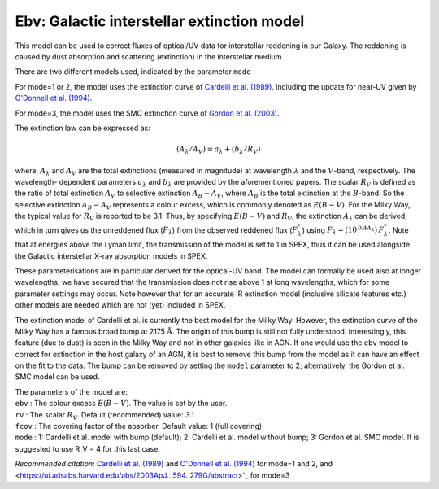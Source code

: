 Ebv: Galactic interstellar extinction model
===========================================

This model can be used to correct fluxes of optical/UV data for
interstellar reddening in our Galaxy. The reddening is caused by dust
absorption and scattering (extinction) in the interstellar medium. 

There are two different models used, indicated by the parameter ``mode``

For mode=1 or 2, the
model uses the extinction curve of `Cardelli et al. (1989)
<https://ui.adsabs.harvard.edu/abs/1989ApJ...345..245C/abstract>`_.
including the update for near-UV given by `O'Donnell et al. (1994)
<https://ui.adsabs.harvard.edu/abs/1994ApJ...422..158O/abstract>`_.

For mode=3, the model uses the SMC extinction curve of `Gordon et al. (2003)
<https://ui.adsabs.harvard.edu/abs/2003ApJ...594..279G/abstract>`_.

The extinction law can be expressed as:

.. math::
   ({A_\lambda }/{A_V}) = {a_\lambda } + ({b_\lambda }/{R_V})

where, :math:`A_\lambda` and :math:`A_V` are the total extinctions
(measured in magnitude) at wavelength :math:`\lambda` and the
:math:`V`-band, respectively. The wavelength- dependent parameters
:math:`a_\lambda` and :math:`b_\lambda` are provided by the
aforementioned papers. The scalar :math:`R_V` is defined as the ratio
of total extinction :math:`A_V` to selective extinction
:math:`{A_{B} - A_{V}}`, where :math:`A_B` is the total extinction at
the :math:`B`-band. So the selective extinction
:math:`{A_{B} - A_{V}}` represents a colour excess, which is commonly
denoted as :math:`{E(B-V)}`. For the Milky Way, the typical value for
:math:`R_V` is reported to be 3.1. Thus, by specifying :math:`E(B-V)`
and :math:`R_V`, the extinction :math:`A_\lambda` can be derived,
which in turn gives us the unreddened flux (:math:`F_\lambda`) from
the observed reddened flux (:math:`F_{\lambda}^*`) using
:math:`F_\lambda = (10^{\,0.4 A_\lambda})\, F_{\lambda}^*`.
Note that at energies above the Lyman limit, the transmission of the
model is set to 1 in SPEX, thus it can be used alongside the Galactic
interstellar X-ray absorption models in SPEX. 

These parameterisations are in particular derived for the optical-UV band.
The model can formally be used also at longer wavelengths; we have secured
that the transmission does not rise above 1 at long wavelengths, which for
some parameter settings may occur. Note however that for an accurate 
IR extinction model (inclusive silicate features etc.) other models are needed which are not (yet)
included in SPEX.

The extinction model of Cardelli et al. is currently the best model for the Milky Way.
However, the extinction curve of the Milky Way has a famous broad bump
at 2175 :math:`\mathrm{\AA}`. The origin of this bump is still not fully
understood. Interestingly, this feature (due to dust) is seen in the
Milky Way and not in other galaxies like in AGN. If one would use the ``ebv``
model to correct for extinction in the host galaxy of an AGN, it is best
to remove this bump from the model as it can have an effect on the fit
to the data. The bump can be removed by setting the ``model`` parameter to 2;
alternatively, the Gordon et al. SMC model can be used.

| The parameters of the model are:
| ``ebv`` : The colour excess :math:`E(B-V)`. The value is set by the
  user.
| ``rv`` : The scalar :math:`R_{V}`. Default (recommended) value: 3.1
| ``fcov`` : The covering factor of the absorber. Default value: 1 (full covering)
| ``mode`` : 1: Cardelli et al. model with bump (default); 2:
 Cardelli et al. model without bump; 3: Gordon et al. SMC model. It is suggested to
 use R_V = 4 for this last case.

*Recommended citation:* `Cardelli et al. (1989)
<https://ui.adsabs.harvard.edu/abs/1989ApJ...345..245C/abstract>`_ and
`O'Donnell et al. (1994) <https://ui.adsabs.harvard.edu/abs/1994ApJ...422..158O/abstract>`_
for mode=1 and 2, and
<https://ui.adsabs.harvard.edu/abs/2003ApJ...594..279G/abstract>`_
for mode=3
